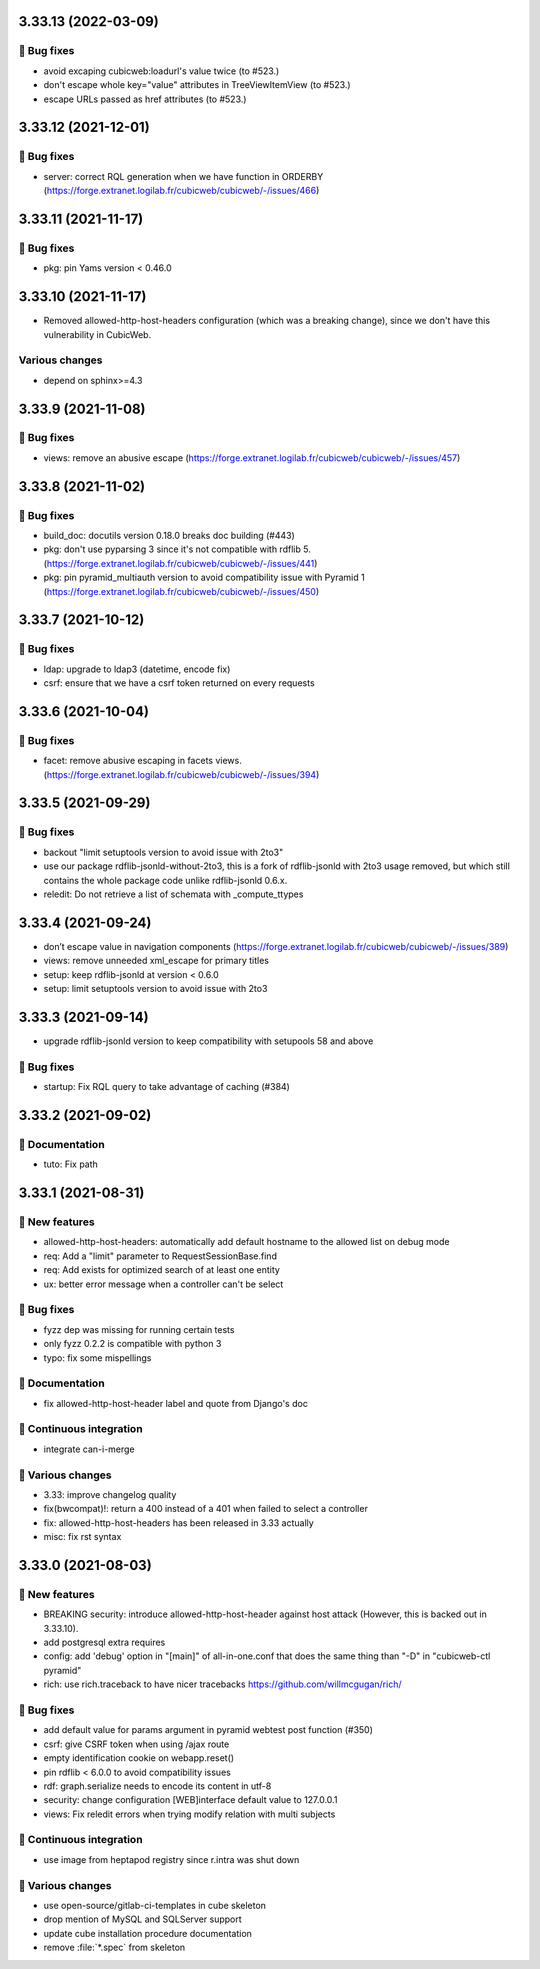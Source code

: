 3.33.13 (2022-03-09)
====================
👷 Bug fixes
-----------

- avoid excaping cubicweb:loadurl's value twice (to #523.)
- don't escape whole key="value" attributes in TreeViewItemView (to #523.)
- escape URLs passed as href attributes (to #523.)

3.33.12 (2021-12-01)
====================
👷 Bug fixes
-----------

- server: correct RQL generation when we have function in ORDERBY (https://forge.extranet.logilab.fr/cubicweb/cubicweb/-/issues/466)

3.33.11 (2021-11-17)
====================
👷 Bug fixes
-----------

- pkg: pin Yams version < 0.46.0

3.33.10 (2021-11-17)
====================

- Removed allowed-http-host-headers configuration (which was a breaking change),
  since we don't have this vulnerability in CubicWeb.

Various changes
---------------

- depend on sphinx>=4.3


3.33.9 (2021-11-08)
===================
👷 Bug fixes
-----------

- views: remove an abusive escape (https://forge.extranet.logilab.fr/cubicweb/cubicweb/-/issues/457)

3.33.8 (2021-11-02)
===================
👷 Bug fixes
-----------

- build_doc: docutils version 0.18.0 breaks doc building (#443)
- pkg: don't use pyparsing 3 since it's not compatible with rdflib 5. (https://forge.extranet.logilab.fr/cubicweb/cubicweb/-/issues/441)
- pkg: pin pyramid_multiauth version to avoid compatibility issue with Pyramid 1 (https://forge.extranet.logilab.fr/cubicweb/cubicweb/-/issues/450)

3.33.7 (2021-10-12)
===================
👷 Bug fixes
-----------

- ldap: upgrade to ldap3 (datetime, encode fix)
- csrf: ensure that we have a csrf token returned on every requests

3.33.6 (2021-10-04)
===================
👷 Bug fixes
-----------

- facet: remove abusive escaping in facets views. (https://forge.extranet.logilab.fr/cubicweb/cubicweb/-/issues/394)

3.33.5 (2021-09-29)
===================
👷 Bug fixes
-----------

- backout "limit setuptools version to avoid issue with 2to3"
- use our package rdflib-jsonld-without-2to3, this is a fork of
  rdflib-jsonld with 2to3 usage removed, but which still
  contains the whole package code unlike rdflib-jsonld 0.6.x.
- reledit: Do not retrieve a list of schemata with _compute_ttypes

3.33.4 (2021-09-24)
===================

- don’t escape value in navigation components (https://forge.extranet.logilab.fr/cubicweb/cubicweb/-/issues/389)
- views: remove unneeded xml_escape for primary titles
- setup: keep rdflib-jsonld at version < 0.6.0
- setup: limit setuptools version to avoid issue with 2to3

3.33.3 (2021-09-14)
===================

- upgrade rdflib-jsonld version to keep compatibility with setupools
  58 and above

👷 Bug fixes
-----------

- startup: Fix RQL query to take advantage of caching (#384)

3.33.2 (2021-09-02)
===================
📝 Documentation
---------------

- tuto: Fix path

3.33.1 (2021-08-31)
===================
🎉 New features
--------------

- allowed-http-host-headers: automatically add default hostname to the allowed list on debug mode
- req: Add a "limit" parameter to RequestSessionBase.find
- req: Add exists for optimized search of at least one entity
- ux: better error message when a controller can't be select

👷 Bug fixes
-----------

- fyzz dep was missing for running certain tests
- only fyzz 0.2.2 is compatible with python 3
- typo: fix some mispellings

📝 Documentation
---------------

- fix allowed-http-host-header label and quote from Django's doc

🤖 Continuous integration
------------------------

- integrate can-i-merge

🤷 Various changes
-----------------

- 3.33: improve changelog quality
- fix(bwcompat)!: return a 400 instead of a 401 when failed to select a controller
- fix: allowed-http-host-headers has been released in 3.33 actually
- misc: fix rst syntax

3.33.0 (2021-08-03)
===================
🎉 New features
--------------

- BREAKING security: introduce allowed-http-host-header against host attack
  (However, this is backed out in 3.33.10).
- add postgresql extra requires
- config: add 'debug' option in "[main]" of all-in-one.conf that does the same thing than "-D" in "cubicweb-ctl pyramid"
- rich: use rich.traceback to have nicer tracebacks https://github.com/willmcgugan/rich/

👷 Bug fixes
-----------

- add default value for params argument in pyramid webtest post function (#350)
- csrf: give CSRF token when using /ajax route
- empty identification cookie on webapp.reset()
- pin rdflib < 6.0.0 to avoid compatibility issues
- rdf: graph.serialize needs to encode its content in utf-8
- security: change configuration [WEB]interface default value to 127.0.0.1
- views: Fix reledit errors when trying modify relation with multi subjects

🤖 Continuous integration
------------------------

- use image from heptapod registry since r.intra was shut down

🤷 Various changes
-----------------

- use open-source/gitlab-ci-templates in cube skeleton
- drop mention of MySQL and SQLServer support
- update cube installation procedure documentation
- remove :file:`*.spec` from skeleton
